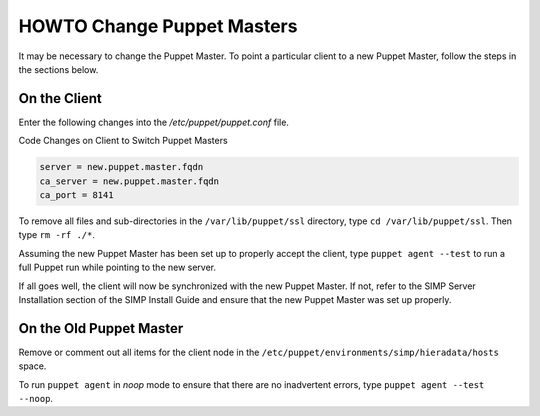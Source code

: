 HOWTO Change Puppet Masters
===========================

It may be necessary to change the Puppet Master. To point a particular
client to a new Puppet Master, follow the steps in the sections below.

On the Client
-------------

Enter the following changes into the */etc/puppet/puppet.conf* file.

Code Changes on Client to Switch Puppet Masters

.. code-block:: ruby

  server = new.puppet.master.fqdn
  ca_server = new.puppet.master.fqdn
  ca_port = 8141


To remove all files and sub-directories in the ``/var/lib/puppet/ssl``
directory, type ``cd /var/lib/puppet/ssl``. Then type ``rm -rf ./*``.

Assuming the new Puppet Master has been set up to properly accept the
client, type ``puppet agent --test`` to run a full Puppet run while
pointing to the new server.

If all goes well, the client will now be synchronized with the new
Puppet Master. If not, refer to the SIMP Server Installation section of
the SIMP Install Guide and ensure that the new Puppet Master was set up
properly.

On the Old Puppet Master
------------------------

Remove or comment out all items for the client node in the ``/etc/puppet/environments/simp/hieradata/hosts`` space.

To run ``puppet agent`` in *noop* mode to ensure that there are no
inadvertent errors, type ``puppet agent --test --noop``.
